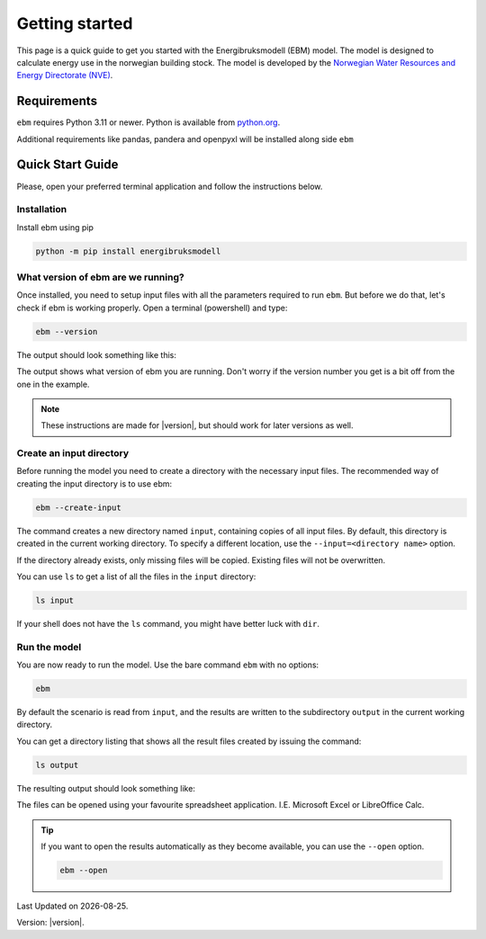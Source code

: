 
Getting started
===============
This page is a quick guide to get you started with the Energibruksmodell (EBM) model. The model is designed to calculate
energy use in the norwegian building stock. The model is developed by the
`Norwegian Water Resources and Energy Directorate (NVE) <https://www.nve.no>`_.


Requirements
------------

``ebm`` requires Python 3.11 or newer. Python is available from `python.org <https://www.python.org/downloads/>`_.

Additional requirements like pandas, pandera and openpyxl will be installed along side ``ebm``


Quick Start Guide
-----------------

Please, open your preferred terminal application and follow the instructions below.

.. image:: ../_static/getting_started/ebm-in-windows-terminal.png


Installation
^^^^^^^^^^^^

.. only:: internal

   .. admonition:: For NVE

      For kjøring internt hos NVE er ikke dette steget nødvendig. Du kan i stedet åpne
      ``Tilkobling mot eksternt skrivebord`` og bruke Datamaskin: |ebm_installation_host|. Dersom du ikke
      har tilgang til |ebm_installation_host|. Kontakt brukerstøtte.

      Når du er koblet til |ebm_installation_host| kan du gå videre til :ref:`What version of ebm are we running?`


Install ebm using pip


.. code-block:: bash

  python -m pip install energibruksmodell



What version of ebm are we running?
^^^^^^^^^^^^^^^^^^^^^^^^^^^^^^^^^^^

Once installed, you need to setup input files with all the parameters required to  run ``ebm``. But before we do that, let's
check if ebm is working properly. Open a terminal (powershell) and type:

.. code-block:: bash

   ebm --version

The output should look something like this:

.. admonition:: expected output
   :collapsible: open
   :class: expected-output

   .. code-block:: powershell

    PS C:\Users\user> ebm --version
    ebm 1.2.9
    PS C:\Users\user>

The output shows what version of ebm you are running. Don't worry if the version number you get is a bit off from the one
in the example.


.. note::

    These instructions are made for |version|, but should work for later versions as well.



Create an input directory
^^^^^^^^^^^^^^^^^^^^^^^^^

Before running the model you need to create a directory with the necessary input files. The recommended way of creating
the input directory is to use ebm:

.. code-block:: bash

   ebm --create-input


.. admonition:: expected output
   :collapsible: closed
   :class: expected-output

   .. code-block:: powershell

      PS C:\Users\user\Documents> python -m ebm --create-input
      0:00:01.25 - Using data from "input"
      0:00:01.26 - Copy input from C:\Users\user\pyc\Energibruksmodell\ebm\data
      0:00:01.26 - Creating directory input
      0:00:01.28 - Creating missing file  input\building_code_parameters.csv
      0:00:01.30 - Creating missing file  input\s_curve.csv
      0:00:01.33 - Creating missing file  input\population_forecast.csv
      0:00:01.35 - Creating missing file  input\new_buildings_residential.csv
      0:00:01.38 - Creating missing file  input\area_new_residential_buildings.csv
      0:00:01.42 - Creating missing file  input\area.csv
      0:00:01.45 - Creating missing file  input\energy_need_behaviour_factor.csv
      0:00:01.48 - Creating missing file  input\energy_need_original_condition.csv
      0:00:01.51 - Creating missing file  input\improvement_building_upgrade.csv
      0:00:01.54 - Creating missing file  input\energy_need_improvements.csv
      0:00:01.57 - Creating missing file  input\holiday_home_energy_consumption.csv
      0:00:01.60 - Creating missing file  input\holiday_home_stock.csv
      0:00:01.62 - Creating missing file  input\area_per_person.csv
      0:00:01.65 - Creating missing file  input\heating_system_initial_shares.csv
      0:00:01.68 - Creating missing file  input\heating_system_efficiencies.csv
      0:00:01.71 - Creating missing file  input\heating_system_forecast.csv
      0:00:01.71 - Finished creating input files in input


The command creates a new directory named ``input``, containing copies of all input files. By default, this directory is
created in the current working directory. To specify a different location, use the ``--input=<directory name>`` option.

If the directory already exists, only missing files will be copied. Existing files will not be overwritten.

You can use ``ls`` to get a list of all the files in the ``input`` directory:

.. code-block:: bash

    ls input


.. admonition:: expected output
   :collapsible: closed
   :class: expected-output

   .. code-block:: powershell

      PS C:\Users\user\Documents> ls input

           Directory: C:\Users\user\Documents\input
      
      Mode                 LastWriteTime         Length Name
      ----                 -------------         ------ ----
      -a----        30.09.2025     12:10           2475 area.csv
      -a----        30.09.2025     12:10            114 area_new_residential_buildings.csv
      -a----        30.09.2025     12:10            192 area_per_person.csv
      -a----        30.09.2025     12:10            238 building_code_parameters.csv
      -a----        30.09.2025     12:10            305 energy_need_behaviour_factor.csv
      -a----        30.09.2025     12:10            462 energy_need_improvements.csv
      -a----        30.09.2025     12:10          23191 energy_need_original_condition.csv
      -a----        30.09.2025     12:10           1340 heating_system_efficiencies.csv
      -a----        30.09.2025     12:10           1847 heating_system_forecast.csv
      -a----        30.09.2025     12:10          67093 heating_system_initial_shares.csv
      -a----        30.09.2025     12:10            446 holiday_home_energy_consumption.csv
      -a----        30.09.2025     12:10            652 holiday_home_stock.csv
      -a----        30.09.2025     12:10            475 improvement_building_upgrade.csv
      -a----        30.09.2025     12:10           1807 new_buildings_residential.csv
      -a----        30.09.2025     12:10            959 population_forecast.csv
      -a----        30.09.2025     12:10           1854 s_curve.csv


If your shell does not have the ``ls`` command, you might have better luck with ``dir``.


Run the model
^^^^^^^^^^^^^

You are now ready to run the model. Use the bare command ``ebm`` with no options:

.. code-block:: bash

   ebm


.. admonition:: expected output
   :collapsible: open
   :class: expected-output

   .. code-block:: powershell

      PS C:\Users\user\Documents> python -m ebm
      0:00:01.44 - Using data from "input"
      0:00:04.58 - Wrote output\area.xlsx
      0:00:04.97 - Wrote output\heating_system_share.xlsx
      0:00:05.34 - Wrote output\heat_prod_hp.xlsx
      0:00:09.32 - Wrote output\energy_use.xlsx
      0:00:17.10 - Wrote output\energy_purpose.xlsx
      0:00:18.39 - Wrote output\demolition_construction.xlsx


By default the scenario is read from ``input``, and the results are written to the subdirectory ``output`` in the
current working directory.

You can get a directory listing that shows all the result files created by issuing the command:

.. code-block:: bash

   ls output

The resulting output should look something like:

.. admonition:: expected output
   :collapsible: open
   :class: expected-output

   .. code-block:: powershell


           Directory: C:\Users\user\Documents\output


       Mode                 LastWriteTime         Length Name
       ----                 -------------         ------ ----
       -a----        18.09.2025     12:27          98844 area.xlsx
       -a----        18.09.2025     12:27         119998 demolition_construction.xlsx
       -a----        18.09.2025     12:27         647028 energy_purpose.xlsx
       -a----        18.09.2025     12:27         526083 energy_use.xlsx
       -a----        18.09.2025     12:27          32244 heating_system_share.xlsx
       -a----        18.09.2025     12:27           7349 heat_prod_hp.xlsx
       -a----        13.02.2025     11:18             50 README.md



The files can be opened using your favourite spreadsheet application. I.E. Microsoft Excel or LibreOffice Calc.



.. tip::

    If you want to open the results automatically as they become available, you can use the ``--open`` option.

    .. code-block:: bash

       ebm --open

.. seealso::

   :ref:`result files`
        An overview of the contents of all the output files.
   :ref:`Additional arguments <user-guide-additional-arguments>`
        Shows all the commands available for ``ebm``.
   :ref:`User case`
        gives a run-down on how you can change the input files to better suit your needs.


.. |date| date::

Last Updated on |date|.

Version: |version|.


